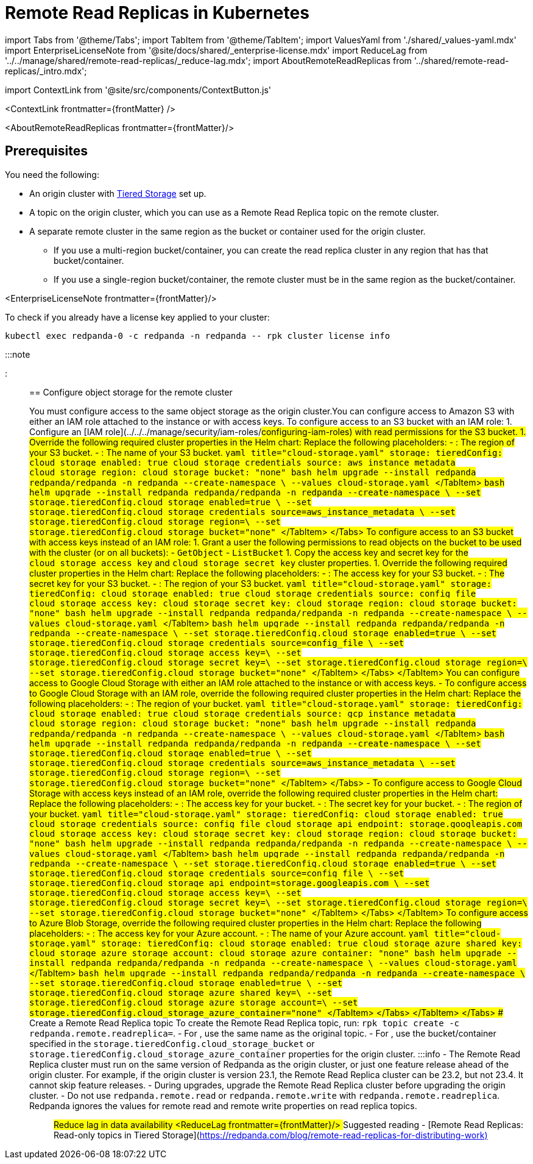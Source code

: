 = Remote Read Replicas in Kubernetes
:description: Create read-only topics (Remote Read Replica topics) that mirror topics on a different cluster.
:contextLinks: [{"name"=>"Linux", "to"=>"manage/remote-read-replicas"}, {"name"=>"Kubernetes", "to"=>"manage/kubernetes/remote-read-replicas"}]
:deployment: Kubernetes
:description: Create read-only topics (Remote Read Replica topics) that mirror topics on a different cluster.
:linkRoot: ../../../
:tags: ["Kubernetes", "Helm configuration"]

import Tabs from '@theme/Tabs';
import TabItem from '@theme/TabItem';
import ValuesYaml from './shared/_values-yaml.mdx'
import EnterpriseLicenseNote from '@site/docs/shared/_enterprise-license.mdx'
import ReduceLag from '../../manage/shared/remote-read-replicas/_reduce-lag.mdx';
import AboutRemoteReadReplicas from '../shared/remote-read-replicas/_intro.mdx';

import ContextLink from '@site/src/components/ContextButton.js'

<ContextLink frontmatter=\{frontMatter}
/>

<AboutRemoteReadReplicas frontmatter=\{frontMatter}/>

== Prerequisites

You need the following:

* An origin cluster with xref::tiered-storage.adoc#set-up-tiered-storage[Tiered Storage] set up.
* A topic on the origin cluster, which you can use as a Remote Read Replica topic on the remote cluster.
* A separate remote cluster in the same region as the bucket or container used for the origin cluster.
 ** If you use a multi-region bucket/container, you can create the read replica cluster in any region that has that bucket/container.
 ** If you use a single-region bucket/container, the remote cluster must be in the same region as the bucket/container.

<EnterpriseLicenseNote frontmatter=\{frontMatter}/>

To check if you already have a license key applied to your cluster:

[,bash]
----
kubectl exec redpanda-0 -c redpanda -n redpanda -- rpk cluster license info
----

:::note+++<ValuesYaml path="storage.tieredConfig">++++++</ValuesYaml>+++

:::

== Configure object storage for the remote cluster

You must configure access to the same object storage as the origin cluster.+++<Tabs groupId="cloud-platform" queryString="">++++++<TabItem value="s3" label="Amazon S3" default="">+++You can configure access to Amazon S3 with either an IAM role attached to the instance or with access keys. To configure access to an S3 bucket with an IAM role: 1. Configure an [IAM role](../../../manage/security/iam-roles/#configuring-iam-roles) with read permissions for the S3 bucket. 1. Override the following required cluster properties in the Helm chart: Replace the following placeholders: - `+++<region>+++`: The region of your S3 bucket. - `+++<redpanda-bucket-name>+++`: The name of your S3 bucket. +++<Tabs groupId="helm-config" queryString="">++++++<TabItem value="values" label="--values">+++```yaml title="cloud-storage.yaml" storage: tieredConfig: cloud_storage_enabled: true cloud_storage_credentials_source: aws_instance_metadata cloud_storage_region: +++<region>+++cloud_storage_bucket: "none" ``` ```bash helm upgrade --install redpanda redpanda/redpanda -n redpanda --create-namespace \ --values cloud-storage.yaml ``` </TabItem> +++<TabItem value="flags" label="--set">+++```bash helm upgrade --install redpanda redpanda/redpanda -n redpanda --create-namespace \ --set storage.tieredConfig.cloud_storage_enabled=true \ --set storage.tieredConfig.cloud_storage_credentials_source=aws_instance_metadata \ --set storage.tieredConfig.cloud_storage_region=+++<region>+++\ --set storage.tieredConfig.cloud_storage_bucket="none" ``` </TabItem> </Tabs> To configure access to an S3 bucket with access keys instead of an IAM role: 1. Grant a user the following permissions to read objects on the bucket to be used with the cluster (or on all buckets): - `GetObject` - `ListBucket` 1. Copy the access key and secret key for the `cloud_storage_access_key` and `cloud_storage_secret_key` cluster properties. 1. Override the following required cluster properties in the Helm chart: Replace the following placeholders: - `+++<access-key>+++`: The access key for your S3 bucket. - `+++<secret-key>+++`: The secret key for your S3 bucket. - `+++<region>+++`: The region of your S3 bucket. +++<Tabs groupId="helm-config" queryString="">++++++<TabItem value="values" label="--values">+++```yaml title="cloud-storage.yaml" storage: tieredConfig: cloud_storage_enabled: true cloud_storage_credentials_source: config_file cloud_storage_access_key: +++<access-key>+++cloud_storage_secret_key: +++<secret-key>+++cloud_storage_region: +++<region>+++cloud_storage_bucket: "none" ``` ```bash helm upgrade --install redpanda redpanda/redpanda -n redpanda --create-namespace \ --values cloud-storage.yaml ``` </TabItem> +++<TabItem value="flags" label="--set">+++```bash helm upgrade --install redpanda redpanda/redpanda -n redpanda --create-namespace \ --set storage.tieredConfig.cloud_storage_enabled=true \ --set storage.tieredConfig.cloud_storage_credentials_source=config_file \ --set storage.tieredConfig.cloud_storage_access_key=+++<access-key>+++\ --set storage.tieredConfig.cloud_storage_secret_key=+++<secret-key>+++\ --set storage.tieredConfig.cloud_storage_region=+++<region>+++\ --set storage.tieredConfig.cloud_storage_bucket="none" ``` </TabItem> </Tabs> </TabItem> +++<TabItem value="gcs" label="Google Cloud Storage">+++You can configure access to Google Cloud Storage with either an IAM role attached to the instance or with access keys. - To configure access to Google Cloud Storage with an IAM role, override the following required cluster properties in the Helm chart: Replace the following placeholders: - `+++<region>+++`: The region of your bucket. +++<Tabs groupId="helm-config" queryString="">++++++<TabItem value="values" label="--values">+++```yaml title="cloud-storage.yaml" storage: tieredConfig: cloud_storage_enabled: true cloud_storage_credentials_source: gcp_instance_metadata cloud_storage_region: +++<region>+++cloud_storage_bucket: "none" ``` ```bash helm upgrade --install redpanda redpanda/redpanda -n redpanda --create-namespace \ --values cloud-storage.yaml ``` </TabItem> +++<TabItem value="flags" label="--set">+++```bash helm upgrade --install redpanda redpanda/redpanda -n redpanda --create-namespace \ --set storage.tieredConfig.cloud_storage_enabled=true \ --set storage.tieredConfig.cloud_storage_credentials_source=aws_instance_metadata \ --set storage.tieredConfig.cloud_storage_region=+++<region>+++\ --set storage.tieredConfig.cloud_storage_bucket="none" ``` </TabItem> </Tabs> - To configure access to Google Cloud Storage with access keys instead of an IAM role, override the following required cluster properties in the Helm chart: Replace the following placeholders: - `+++<access-key>+++`: The access key for your bucket. - `+++<secret-key>+++`: The secret key for your bucket. - `+++<region>+++`: The region of your bucket. +++<Tabs groupId="helm-config" queryString="">++++++<TabItem value="values" label="--values">+++```yaml title="cloud-storage.yaml" storage: tieredConfig: cloud_storage_enabled: true cloud_storage_credentials_source: config_file cloud_storage_api_endpoint: storage.googleapis.com cloud_storage_access_key: +++<access-key>+++cloud_storage_secret_key: +++<secret-key>+++cloud_storage_region: +++<region>+++cloud_storage_bucket: "none" ``` ```bash helm upgrade --install redpanda redpanda/redpanda -n redpanda --create-namespace \ --values cloud-storage.yaml ``` </TabItem> +++<TabItem value="flags" label="--set">+++```bash helm upgrade --install redpanda redpanda/redpanda -n redpanda --create-namespace \ --set storage.tieredConfig.cloud_storage_enabled=true \ --set storage.tieredConfig.cloud_storage_credentials_source=config_file \ --set storage.tieredConfig.cloud_storage_api_endpoint=storage.googleapis.com \ --set storage.tieredConfig.cloud_storage_access_key=+++<access-key>+++\ --set storage.tieredConfig.cloud_storage_secret_key=+++<secret-key>+++\ --set storage.tieredConfig.cloud_storage_region=+++<region>+++\ --set storage.tieredConfig.cloud_storage_bucket="none" ``` </TabItem> </Tabs> </TabItem> +++<TabItem value="azure" label="Azure Blob Storage" default="">+++To configure access to Azure Blob Storage, override the following required cluster properties in the Helm chart: Replace the following placeholders: - `+++<access-key>+++`: The access key for your Azure account. - `+++<account-name>+++`: The name of your Azure account. +++<Tabs groupId="helm-config" queryString="">++++++<TabItem value="values" label="--values">+++```yaml title="cloud-storage.yaml" storage: tieredConfig: cloud_storage_enabled: true cloud_storage_azure_shared_key: +++<access_key>+++cloud_storage_azure_storage_account: +++<account-name>+++cloud_storage_azure_container: "none" ``` ```bash helm upgrade --install redpanda redpanda/redpanda -n redpanda --create-namespace \ --values cloud-storage.yaml ``` </TabItem> +++<TabItem value="flags" label="--set">+++```bash helm upgrade --install redpanda redpanda/redpanda -n redpanda --create-namespace \ --set storage.tieredConfig.cloud_storage_enabled=true \ --set storage.tieredConfig.cloud_storage_azure_shared_key=+++<access_key>+++\ --set storage.tieredConfig.cloud_storage_azure_storage_account=+++<account-name>+++\ --set storage.tieredConfig.cloud_storage_azure_container="none" ``` </TabItem> </Tabs> </TabItem> </Tabs> ## Create a Remote Read Replica topic To create the Remote Read Replica topic, run: `rpk topic create +++<topic_name>+++-c redpanda.remote.readreplica=+++<bucket_name>+++`. - For `+++<topic_name>+++`, use the same name as the original topic. - For `+++<bucket_name>+++`, use the bucket/container specified in the `storage.tieredConfig.cloud_storage_bucket` or `storage.tieredConfig.cloud_storage_azure_container` properties for the origin cluster. :::info - The Remote Read Replica cluster must run on the same version of Redpanda as the origin cluster, or just one feature release ahead of the origin cluster. For example, if the origin cluster is version 23.1, the Remote Read Replica cluster can be 23.2, but not 23.4. It cannot skip feature releases. - During upgrades, upgrade the Remote Read Replica cluster before upgrading the origin cluster. - Do not use `redpanda.remote.read` or `redpanda.remote.write` with `redpanda.remote.readreplica`. Redpanda ignores the values for remote read and remote write properties on read replica topics. ::: ## Reduce lag in data availability <ReduceLag frontmatter=\{frontMatter}/> ## Suggested reading - [Remote Read Replicas: Read-only topics in Tiered Storage](https://redpanda.com/blog/remote-read-replicas-for-distributing-work)+++</bucket_name>++++++</topic_name>++++++</bucket_name>++++++</topic_name>++++++</account-name>++++++</access_key>++++++</TabItem>++++++</account-name>++++++</access_key>++++++</TabItem>++++++</Tabs>++++++</account-name>++++++</access-key>++++++</TabItem>++++++</region>++++++</secret-key>++++++</access-key>++++++</TabItem>++++++</region>++++++</secret-key>++++++</access-key>++++++</TabItem>++++++</Tabs>++++++</region>++++++</secret-key>++++++</access-key>++++++</region>++++++</TabItem>++++++</region>++++++</TabItem>++++++</Tabs>++++++</region>++++++</TabItem>++++++</region>++++++</secret-key>++++++</access-key>++++++</TabItem>++++++</region>++++++</secret-key>++++++</access-key>++++++</TabItem>++++++</Tabs>++++++</region>++++++</secret-key>++++++</access-key>++++++</region>++++++</TabItem>++++++</region>++++++</TabItem>++++++</Tabs>++++++</redpanda-bucket-name>++++++</region>++++++</TabItem>++++++</Tabs>+++
